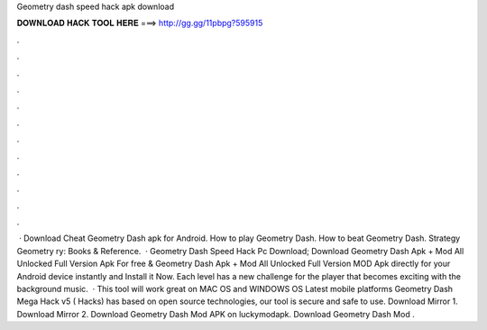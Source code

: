 Geometry dash speed hack apk download

𝐃𝐎𝐖𝐍𝐋𝐎𝐀𝐃 𝐇𝐀𝐂𝐊 𝐓𝐎𝐎𝐋 𝐇𝐄𝐑𝐄 ===> http://gg.gg/11pbpg?595915

.

.

.

.

.

.

.

.

.

.

.

.

 · Download Cheat Geometry Dash apk for Android. How to play Geometry Dash. How to beat Geometry Dash. Strategy Geometry ry: Books & Reference.  · Geometry Dash Speed Hack Pc Download; Download Geometry Dash Apk + Mod All Unlocked Full Version Apk For free & Geometry Dash Apk + Mod All Unlocked Full Version MOD Apk directly for your Android device instantly and Install it Now. Each level has a new challenge for the player that becomes exciting with the background music.  · This tool will work great on MAC OS and WINDOWS OS  Latest mobile platforms Geometry Dash Mega Hack v5 ( Hacks) has based on open source technologies, our tool is secure and safe to use. Download Mirror 1. Download Mirror 2. Download Geometry Dash Mod APK on luckymodapk. Download Geometry Dash Mod .